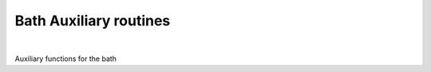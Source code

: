 Bath Auxiliary routines
============================

.. raw:: html
   :file:  01_ed_bath_aux.html

|



Auxiliary functions for the bath

.. f:automodule::   ed_bath_aux
   :members: get_Whyb_matrix, is_identity, is_diagonal, Hreplica_build, Hgeneral_build



.. |Nnambu| replace:: :f:var:`nnambu`
.. |Nspin| replace:: :f:var:`nspin`
.. |Norb| replace:: :f:var:`norb`

